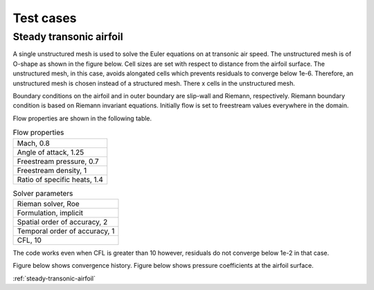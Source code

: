 Test cases
==========

.. _steady-transonic-airfoil:
Steady transonic airfoil
------------------------

A single unstructured mesh is used to solve the Euler equations on at transonic air speed. The unstructured mesh is of O-shape as shown in the figure below. Cell sizes are set with respect to distance from the airfoil surface. The unstructured mesh, in this case, avoids alongated cells which prevents residuals to converge below 1e-6. Therefore, an unstructured mesh is chosen instead of a structured mesh. There x cells in the unstructured mesh.

Boundary conditions on the airfoil and in outer boundary are slip-wall and Riemann, respectively. Riemann boundary condition is based on Riemann invariant equations. Initially flow is set to freestream values everywhere in the domain.

Flow properties are shown in the following table.

.. list-table:: Flow properties
   :header-rows: 0

   * - Mach, 0.8
   * - Angle of attack, 1.25
   * - Freestream pressure, 0.7
   * - Freestream density, 1
   * - Ratio of specific heats, 1.4

.. list-table:: Solver parameters
   :header-rows: 0

   * - Rieman solver, Roe
   * - Formulation, implicit
   * - Spatial order of accuracy, 2
   * - Temporal order of accuracy, 1
   * - CFL, 10

The code works even when CFL is greater than 10 however, residuals do not converge below 1e-2 in that case.

Figure below shows convergence history.
Figure below shows pressure coefficients at the airfoil surface.

:ref:`steady-transonic-airfoil`


